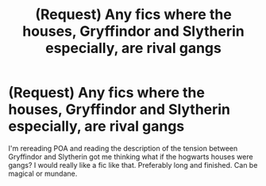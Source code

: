 #+TITLE: (Request) Any fics where the houses, Gryffindor and Slytherin especially, are rival gangs

* (Request) Any fics where the houses, Gryffindor and Slytherin especially, are rival gangs
:PROPERTIES:
:Author: birdiswerid
:Score: 7
:DateUnix: 1611097209.0
:DateShort: 2021-Jan-20
:FlairText: Request
:END:
I'm rereading POA and reading the description of the tension between Gryffindor and Slytherin got me thinking what if the hogwarts houses were gangs? I would really like a fic like that. Preferably long and finished. Can be magical or mundane.

